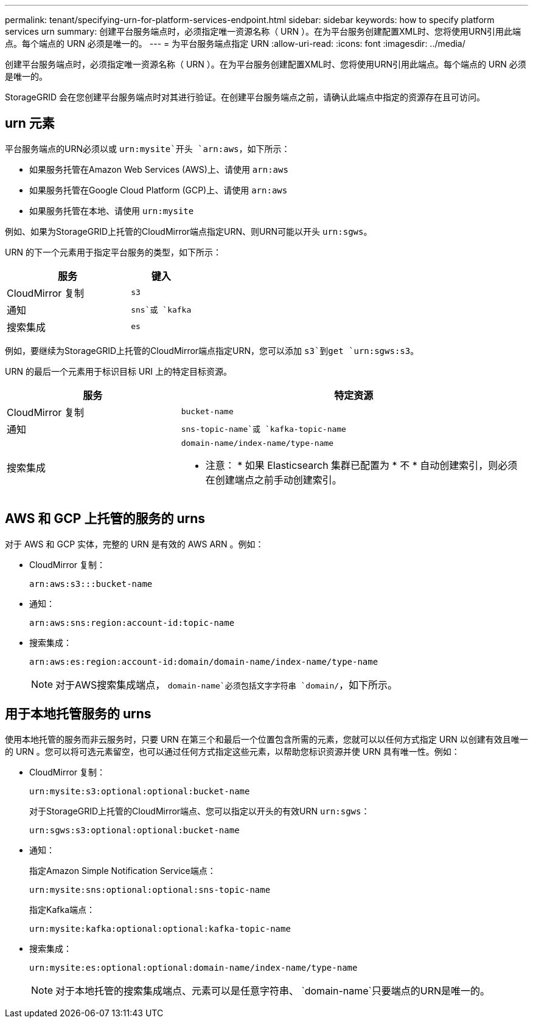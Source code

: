 ---
permalink: tenant/specifying-urn-for-platform-services-endpoint.html 
sidebar: sidebar 
keywords: how to specify platform services urn 
summary: 创建平台服务端点时，必须指定唯一资源名称（ URN ）。在为平台服务创建配置XML时、您将使用URN引用此端点。每个端点的 URN 必须是唯一的。 
---
= 为平台服务端点指定 URN
:allow-uri-read: 
:icons: font
:imagesdir: ../media/


[role="lead"]
创建平台服务端点时，必须指定唯一资源名称（ URN ）。在为平台服务创建配置XML时、您将使用URN引用此端点。每个端点的 URN 必须是唯一的。

StorageGRID 会在您创建平台服务端点时对其进行验证。在创建平台服务端点之前，请确认此端点中指定的资源存在且可访问。



== urn 元素

平台服务端点的URN必须以或 `urn:mysite`开头 `arn:aws`，如下所示：

* 如果服务托管在Amazon Web Services (AWS)上、请使用 `arn:aws`
* 如果服务托管在Google Cloud Platform (GCP)上、请使用 `arn:aws`
* 如果服务托管在本地、请使用 `urn:mysite`


例如、如果为StorageGRID上托管的CloudMirror端点指定URN、则URN可能以开头 `urn:sgws`。

URN 的下一个元素用于指定平台服务的类型，如下所示：

[cols="2a,1a"]
|===
| 服务 | 键入 


 a| 
CloudMirror 复制
 a| 
`s3`



 a| 
通知
 a| 
`sns`或 `kafka`



 a| 
搜索集成
 a| 
`es`

|===
例如，要继续为StorageGRID上托管的CloudMirror端点指定URN，您可以添加 `s3`到get `urn:sgws:s3`。

URN 的最后一个元素用于标识目标 URI 上的特定目标资源。

[cols="1a,2a"]
|===
| 服务 | 特定资源 


 a| 
CloudMirror 复制
 a| 
`bucket-name`



 a| 
通知
 a| 
`sns-topic-name`或 `kafka-topic-name`



 a| 
搜索集成
 a| 
`domain-name/index-name/type-name`

* 注意： * 如果 Elasticsearch 集群已配置为 * 不 * 自动创建索引，则必须在创建端点之前手动创建索引。

|===


== AWS 和 GCP 上托管的服务的 urns

对于 AWS 和 GCP 实体，完整的 URN 是有效的 AWS ARN 。例如：

* CloudMirror 复制：
+
[listing]
----
arn:aws:s3:::bucket-name
----
* 通知：
+
[listing]
----
arn:aws:sns:region:account-id:topic-name
----
* 搜索集成：
+
[listing]
----
arn:aws:es:region:account-id:domain/domain-name/index-name/type-name
----
+

NOTE: 对于AWS搜索集成端点， `domain-name`必须包括文字字符串 `domain/`，如下所示。





== 用于本地托管服务的 urns

使用本地托管的服务而非云服务时，只要 URN 在第三个和最后一个位置包含所需的元素，您就可以以任何方式指定 URN 以创建有效且唯一的 URN 。您可以将可选元素留空，也可以通过任何方式指定这些元素，以帮助您标识资源并使 URN 具有唯一性。例如：

* CloudMirror 复制：
+
[listing]
----
urn:mysite:s3:optional:optional:bucket-name
----
+
对于StorageGRID上托管的CloudMirror端点、您可以指定以开头的有效URN `urn:sgws`：

+
[listing]
----
urn:sgws:s3:optional:optional:bucket-name
----
* 通知：
+
指定Amazon Simple Notification Service端点：

+
[listing]
----
urn:mysite:sns:optional:optional:sns-topic-name
----
+
指定Kafka端点：

+
[listing]
----
urn:mysite:kafka:optional:optional:kafka-topic-name
----
* 搜索集成：
+
[listing]
----
urn:mysite:es:optional:optional:domain-name/index-name/type-name
----
+

NOTE: 对于本地托管的搜索集成端点、元素可以是任意字符串、 `domain-name`只要端点的URN是唯一的。


